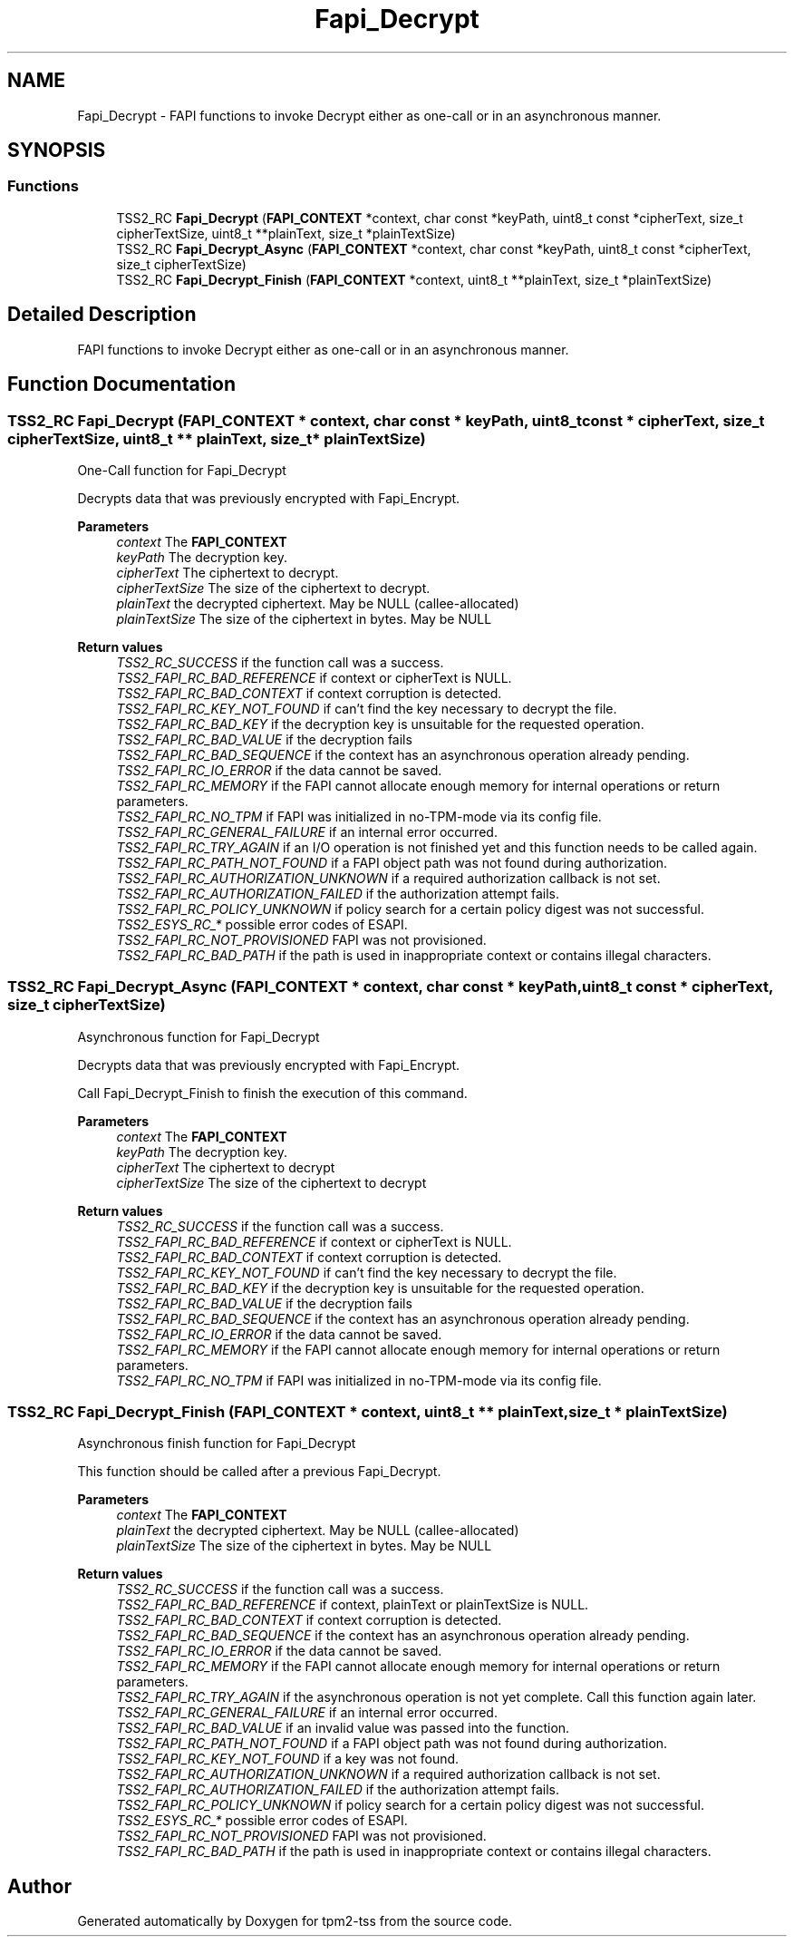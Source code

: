 .TH "Fapi_Decrypt" 3 "Mon May 15 2023" "Version 4.0.1-44-g8699ab39" "tpm2-tss" \" -*- nroff -*-
.ad l
.nh
.SH NAME
Fapi_Decrypt \- FAPI functions to invoke Decrypt either as one-call or in an asynchronous manner\&.  

.SH SYNOPSIS
.br
.PP
.SS "Functions"

.in +1c
.ti -1c
.RI "TSS2_RC \fBFapi_Decrypt\fP (\fBFAPI_CONTEXT\fP *context, char const *keyPath, uint8_t const *cipherText, size_t cipherTextSize, uint8_t **plainText, size_t *plainTextSize)"
.br
.ti -1c
.RI "TSS2_RC \fBFapi_Decrypt_Async\fP (\fBFAPI_CONTEXT\fP *context, char const *keyPath, uint8_t const *cipherText, size_t cipherTextSize)"
.br
.ti -1c
.RI "TSS2_RC \fBFapi_Decrypt_Finish\fP (\fBFAPI_CONTEXT\fP *context, uint8_t **plainText, size_t *plainTextSize)"
.br
.in -1c
.SH "Detailed Description"
.PP 
FAPI functions to invoke Decrypt either as one-call or in an asynchronous manner\&. 


.SH "Function Documentation"
.PP 
.SS "TSS2_RC Fapi_Decrypt (\fBFAPI_CONTEXT\fP * context, char const * keyPath, uint8_t const * cipherText, size_t cipherTextSize, uint8_t ** plainText, size_t * plainTextSize)"
One-Call function for Fapi_Decrypt
.PP
Decrypts data that was previously encrypted with Fapi_Encrypt\&.
.PP
\fBParameters\fP
.RS 4
\fIcontext\fP The \fBFAPI_CONTEXT\fP 
.br
\fIkeyPath\fP The decryption key\&. 
.br
\fIcipherText\fP The ciphertext to decrypt\&. 
.br
\fIcipherTextSize\fP The size of the ciphertext to decrypt\&. 
.br
\fIplainText\fP the decrypted ciphertext\&. May be NULL (callee-allocated) 
.br
\fIplainTextSize\fP The size of the ciphertext in bytes\&. May be NULL
.RE
.PP
\fBReturn values\fP
.RS 4
\fITSS2_RC_SUCCESS\fP if the function call was a success\&. 
.br
\fITSS2_FAPI_RC_BAD_REFERENCE\fP if context or cipherText is NULL\&. 
.br
\fITSS2_FAPI_RC_BAD_CONTEXT\fP if context corruption is detected\&. 
.br
\fITSS2_FAPI_RC_KEY_NOT_FOUND\fP if can't find the key necessary to decrypt the file\&. 
.br
\fITSS2_FAPI_RC_BAD_KEY\fP if the decryption key is unsuitable for the requested operation\&. 
.br
\fITSS2_FAPI_RC_BAD_VALUE\fP if the decryption fails 
.br
\fITSS2_FAPI_RC_BAD_SEQUENCE\fP if the context has an asynchronous operation already pending\&. 
.br
\fITSS2_FAPI_RC_IO_ERROR\fP if the data cannot be saved\&. 
.br
\fITSS2_FAPI_RC_MEMORY\fP if the FAPI cannot allocate enough memory for internal operations or return parameters\&. 
.br
\fITSS2_FAPI_RC_NO_TPM\fP if FAPI was initialized in no-TPM-mode via its config file\&. 
.br
\fITSS2_FAPI_RC_GENERAL_FAILURE\fP if an internal error occurred\&. 
.br
\fITSS2_FAPI_RC_TRY_AGAIN\fP if an I/O operation is not finished yet and this function needs to be called again\&. 
.br
\fITSS2_FAPI_RC_PATH_NOT_FOUND\fP if a FAPI object path was not found during authorization\&. 
.br
\fITSS2_FAPI_RC_AUTHORIZATION_UNKNOWN\fP if a required authorization callback is not set\&. 
.br
\fITSS2_FAPI_RC_AUTHORIZATION_FAILED\fP if the authorization attempt fails\&. 
.br
\fITSS2_FAPI_RC_POLICY_UNKNOWN\fP if policy search for a certain policy digest was not successful\&. 
.br
\fITSS2_ESYS_RC_*\fP possible error codes of ESAPI\&. 
.br
\fITSS2_FAPI_RC_NOT_PROVISIONED\fP FAPI was not provisioned\&. 
.br
\fITSS2_FAPI_RC_BAD_PATH\fP if the path is used in inappropriate context or contains illegal characters\&. 
.RE
.PP

.SS "TSS2_RC Fapi_Decrypt_Async (\fBFAPI_CONTEXT\fP * context, char const * keyPath, uint8_t const * cipherText, size_t cipherTextSize)"
Asynchronous function for Fapi_Decrypt
.PP
Decrypts data that was previously encrypted with Fapi_Encrypt\&.
.PP
Call Fapi_Decrypt_Finish to finish the execution of this command\&.
.PP
\fBParameters\fP
.RS 4
\fIcontext\fP The \fBFAPI_CONTEXT\fP 
.br
\fIkeyPath\fP The decryption key\&. 
.br
\fIcipherText\fP The ciphertext to decrypt 
.br
\fIcipherTextSize\fP The size of the ciphertext to decrypt
.RE
.PP
\fBReturn values\fP
.RS 4
\fITSS2_RC_SUCCESS\fP if the function call was a success\&. 
.br
\fITSS2_FAPI_RC_BAD_REFERENCE\fP if context or cipherText is NULL\&. 
.br
\fITSS2_FAPI_RC_BAD_CONTEXT\fP if context corruption is detected\&. 
.br
\fITSS2_FAPI_RC_KEY_NOT_FOUND\fP if can't find the key necessary to decrypt the file\&. 
.br
\fITSS2_FAPI_RC_BAD_KEY\fP if the decryption key is unsuitable for the requested operation\&. 
.br
\fITSS2_FAPI_RC_BAD_VALUE\fP if the decryption fails 
.br
\fITSS2_FAPI_RC_BAD_SEQUENCE\fP if the context has an asynchronous operation already pending\&. 
.br
\fITSS2_FAPI_RC_IO_ERROR\fP if the data cannot be saved\&. 
.br
\fITSS2_FAPI_RC_MEMORY\fP if the FAPI cannot allocate enough memory for internal operations or return parameters\&. 
.br
\fITSS2_FAPI_RC_NO_TPM\fP if FAPI was initialized in no-TPM-mode via its config file\&. 
.RE
.PP

.SS "TSS2_RC Fapi_Decrypt_Finish (\fBFAPI_CONTEXT\fP * context, uint8_t ** plainText, size_t * plainTextSize)"
Asynchronous finish function for Fapi_Decrypt
.PP
This function should be called after a previous Fapi_Decrypt\&.
.PP
\fBParameters\fP
.RS 4
\fIcontext\fP The \fBFAPI_CONTEXT\fP 
.br
\fIplainText\fP the decrypted ciphertext\&. May be NULL (callee-allocated) 
.br
\fIplainTextSize\fP The size of the ciphertext in bytes\&. May be NULL
.RE
.PP
\fBReturn values\fP
.RS 4
\fITSS2_RC_SUCCESS\fP if the function call was a success\&. 
.br
\fITSS2_FAPI_RC_BAD_REFERENCE\fP if context, plainText or plainTextSize is NULL\&. 
.br
\fITSS2_FAPI_RC_BAD_CONTEXT\fP if context corruption is detected\&. 
.br
\fITSS2_FAPI_RC_BAD_SEQUENCE\fP if the context has an asynchronous operation already pending\&. 
.br
\fITSS2_FAPI_RC_IO_ERROR\fP if the data cannot be saved\&. 
.br
\fITSS2_FAPI_RC_MEMORY\fP if the FAPI cannot allocate enough memory for internal operations or return parameters\&. 
.br
\fITSS2_FAPI_RC_TRY_AGAIN\fP if the asynchronous operation is not yet complete\&. Call this function again later\&. 
.br
\fITSS2_FAPI_RC_GENERAL_FAILURE\fP if an internal error occurred\&. 
.br
\fITSS2_FAPI_RC_BAD_VALUE\fP if an invalid value was passed into the function\&. 
.br
\fITSS2_FAPI_RC_PATH_NOT_FOUND\fP if a FAPI object path was not found during authorization\&. 
.br
\fITSS2_FAPI_RC_KEY_NOT_FOUND\fP if a key was not found\&. 
.br
\fITSS2_FAPI_RC_AUTHORIZATION_UNKNOWN\fP if a required authorization callback is not set\&. 
.br
\fITSS2_FAPI_RC_AUTHORIZATION_FAILED\fP if the authorization attempt fails\&. 
.br
\fITSS2_FAPI_RC_POLICY_UNKNOWN\fP if policy search for a certain policy digest was not successful\&. 
.br
\fITSS2_ESYS_RC_*\fP possible error codes of ESAPI\&. 
.br
\fITSS2_FAPI_RC_NOT_PROVISIONED\fP FAPI was not provisioned\&. 
.br
\fITSS2_FAPI_RC_BAD_PATH\fP if the path is used in inappropriate context or contains illegal characters\&. 
.RE
.PP

.SH "Author"
.PP 
Generated automatically by Doxygen for tpm2-tss from the source code\&.
